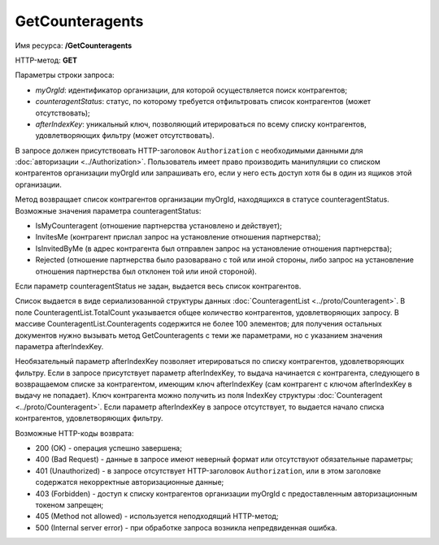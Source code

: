 GetCounteragents
================

Имя ресурса: **/GetCounteragents**

HTTP-метод: **GET**

Параметры строки запроса:

-  *myOrgId*: идентификатор организации, для которой осуществляется поиск контрагентов;

-  *counteragentStatus*: статус, по которому требуется отфильтровать список контрагентов (может отсутствовать);

-  *afterIndexKey*: уникальный ключ, позволяющий итерироваться по всему списку контрагентов, удовлетворяющих фильтру (может отсутствовать).

В запросе должен присутствовать HTTP-заголовок ``Authorization`` с необходимыми данными для :doc:`авторизации <../Authorization>`. Пользователь имеет право производить манипуляции со списком контрагентов организации myOrgId или запрашивать его, если у него есть доступ хотя бы в один из ящиков этой организации.

Метод возвращает список контрагентов организации myOrgId, находящихся в статусе counteragentStatus. Возможные значения параметра counteragentStatus:

-  IsMyCounteragent (отношение партнерства установлено и действует);
-  InvitesMe (контрагент прислал запрос на установление отношения партнерства);
-  IsInvitedByMe (в адрес контрагента был отправлен запрос на установление отношения партнерства);
-  Rejected (отношение партнерства было разоварвано с той или иной стороны, либо запрос на установление отношения партнерства был отклонен той или иной стороной).

Если параметр counteragentStatus не задан, выдается весь список контрагентов.

Список выдается в виде сериализованной структуры данных :doc:`CounteragentList <../proto/Counteragent>`. В поле CounteragentList.TotalCount указывается общее количество контрагентов, удовлетворяющих запросу. В массиве CounteragentList.Counteragents содержится не более 100 элементов; для получения остальных документов нужно вызывать метод GetCounteragents с теми же параметрами, но с указанием значения параметра afterIndexKey.

Необязательный параметр afterIndexKey позволяет итерироваться по списку контрагентов, удовлетворяющих фильтру. Если в запросе присутствует параметр afterIndexKey, то выдача начинается с контрагента, следующего в возвращаемом списке за контрагентом, имеющим ключ afterIndexKey (сам контрагент с ключом afterIndexKey в выдачу не попадает). Ключ контрагента можно получить из поля IndexKey структуры :doc:`Counteragent <../proto/Counteragent>`. Если параметр afterIndexKey в запросе отсутствует, то выдается начало списка контрагентов, удовлетворяющих фильтру.

Возможные HTTP-коды возврата:

-  200 (OK) - операция успешно завершена;

-  400 (Bad Request) - данные в запросе имеют неверный формат или отсутствуют обязательные параметры;

-  401 (Unauthorized) - в запросе отсутствует HTTP-заголовок ``Authorization``, или в этом заголовке содержатся некорректные авторизационные данные;

-  403 (Forbidden) - доступ к списку контрагентов организации myOrgId с предоставленным авторизационным токеном запрещен;

-  405 (Method not allowed) - используется неподходящий HTTP-метод;

-  500 (Internal server error) - при обработке запроса возникла непредвиденная ошибка.